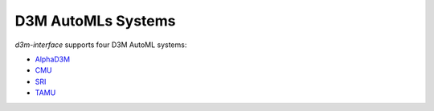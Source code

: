 D3M AutoMLs Systems
===================

`d3m-interface` supports four D3M AutoML systems:

- `AlphaD3M <https://gitlab.com/ViDA-NYU/d3m/alphad3m>`__
- `CMU <https://gitlab.com/sray/cmu-ta2>`__
- `SRI <https://github.com/daraghhartnett/sri_tpot>`__
- `TAMU <https://gitlab.com/axolotl1/axolotl>`__
